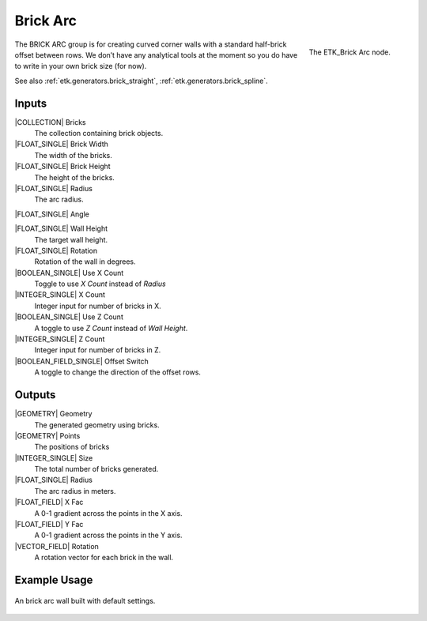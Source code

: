 .. index:: Generators; Brick Arc
.. _etk.generators.brick_arc:

**********
 Brick Arc
**********

.. figure:: /images/nodes-brick_arc.png
   :align: right

   The ETK_Brick Arc node.


The BRICK ARC group is for creating curved corner walls with a
standard half-brick offset between rows. We don’t have any analytical
tools at the moment so you do have to write in your own brick size
(for now).

See also :ref:`etk.generators.brick_straight`,
:ref:`etk.generators.brick_spline`.


Inputs
=======

|COLLECTION| Bricks
   The collection containing brick objects.

|FLOAT_SINGLE| Brick Width
    The width of the bricks.

|FLOAT_SINGLE| Brick Height
    The height of the bricks.

|FLOAT_SINGLE| Radius
    The arc radius.

|FLOAT_SINGLE| Angle

|FLOAT_SINGLE| Wall Height
    The target wall height.

|FLOAT_SINGLE| Rotation
    Rotation of the wall in degrees.

|BOOLEAN_SINGLE| Use X Count
    Toggle to use *X Count* instead of *Radius*

|INTEGER_SINGLE| X Count
    Integer input for number of bricks in X.

|BOOLEAN_SINGLE| Use Z Count
    A toggle to use *Z Count* instead of *Wall Height*.

|INTEGER_SINGLE| Z Count
    Integer input for number of bricks in Z.

|BOOLEAN_FIELD_SINGLE| Offset Switch
    A toggle to change the direction of the offset rows.


Outputs
========

|GEOMETRY| Geometry
    The generated geometry using bricks.

|GEOMETRY| Points
    The positions of bricks

|INTEGER_SINGLE| Size
    The total number of bricks generated.

|FLOAT_SINGLE| Radius
    The arc radius in meters.

|FLOAT_FIELD| X Fac
    A 0-1 gradient across the points in the X axis.

|FLOAT_FIELD| Y Fac
    A 0-1 gradient across the points in the Y axis.

|VECTOR_FIELD| Rotation
    A rotation vector for each brick in the wall.


Example Usage
==============

.. figure:: /images/nodes-brick_arc_basic.png
   :align: center
   :width: 800

   An brick arc wall built with default settings.
